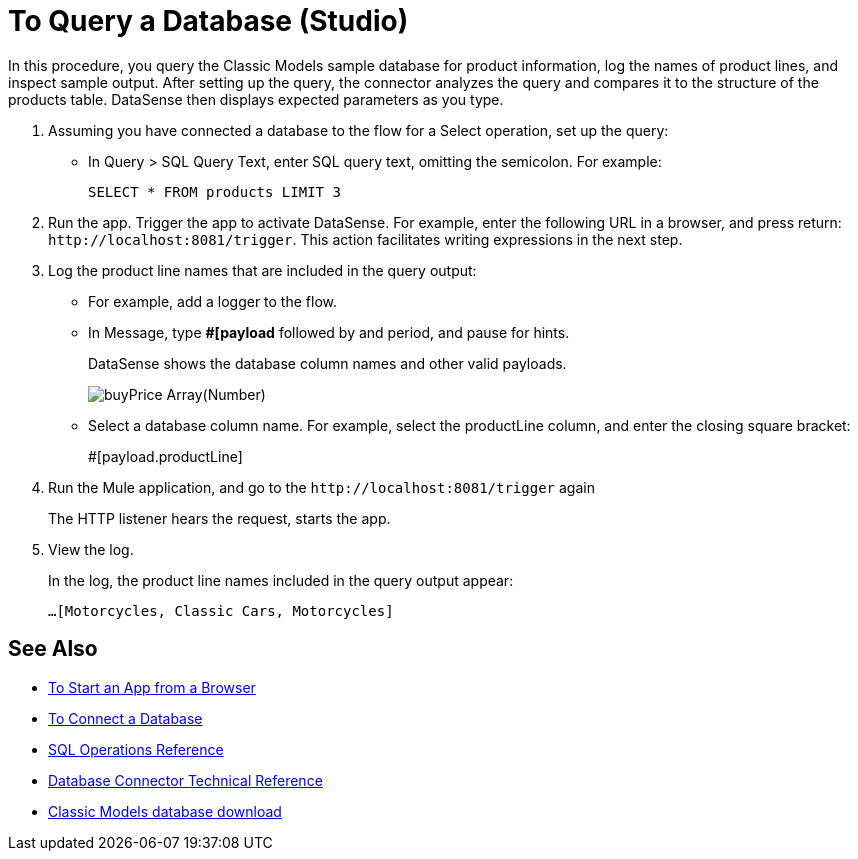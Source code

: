 = To Query a Database (Studio)

In this procedure, you query the Classic Models sample database for product information, log the names of product lines, and inspect sample output. After setting up the query, the connector analyzes the query and compares it to the structure of the products table. DataSense then displays expected parameters as you type.

. Assuming you have connected a database to the flow for a Select operation, set up the query:
* In Query > SQL Query Text, enter SQL query text, omitting the semicolon. For example:
+
`SELECT * FROM products LIMIT 3`
+
. Run the app. Trigger the app to activate DataSense. For example, enter the following URL in a browser, and press return: `+http://localhost:8081/trigger+`. This action facilitates writing expressions in the next step.
. Log the product line names that are included in the query output: 
* For example, add a logger to the flow.
* In Message, type *#[payload* followed by and period, and pause for hints.
+
DataSense shows the database column names and other valid payloads.
+
image:logger-data-sense-studio.png[buyPrice Array(Number), MSRP, productCode, productDescription, productLine, productName, productScale]
+
* Select a database column name. For example, select the productLine column, and enter the closing square bracket:
+
#[payload.productLine]
+
. Run the Mule application, and go to the `+http://localhost:8081/trigger+` again
+
The HTTP listener hears the request, starts the app.
+
. View the log.
+
In the log, the product line names included in the query output appear:
+
`...[Motorcycles, Classic Cars, Motorcycles]`


== See Also

* link:/connectors/http-trigger-app-from-browser[To Start an App from a Browser]
* link:/connectors/db-connect-database-task[To Connect a Database]
* link:/connectors/db-connector-sql-ops-ref[SQL Operations Reference]
* link:/connectors/database-documentation[Database Connector Technical Reference]
* link:http://www.mysqltutorial.org/download/2[Classic Models database download]